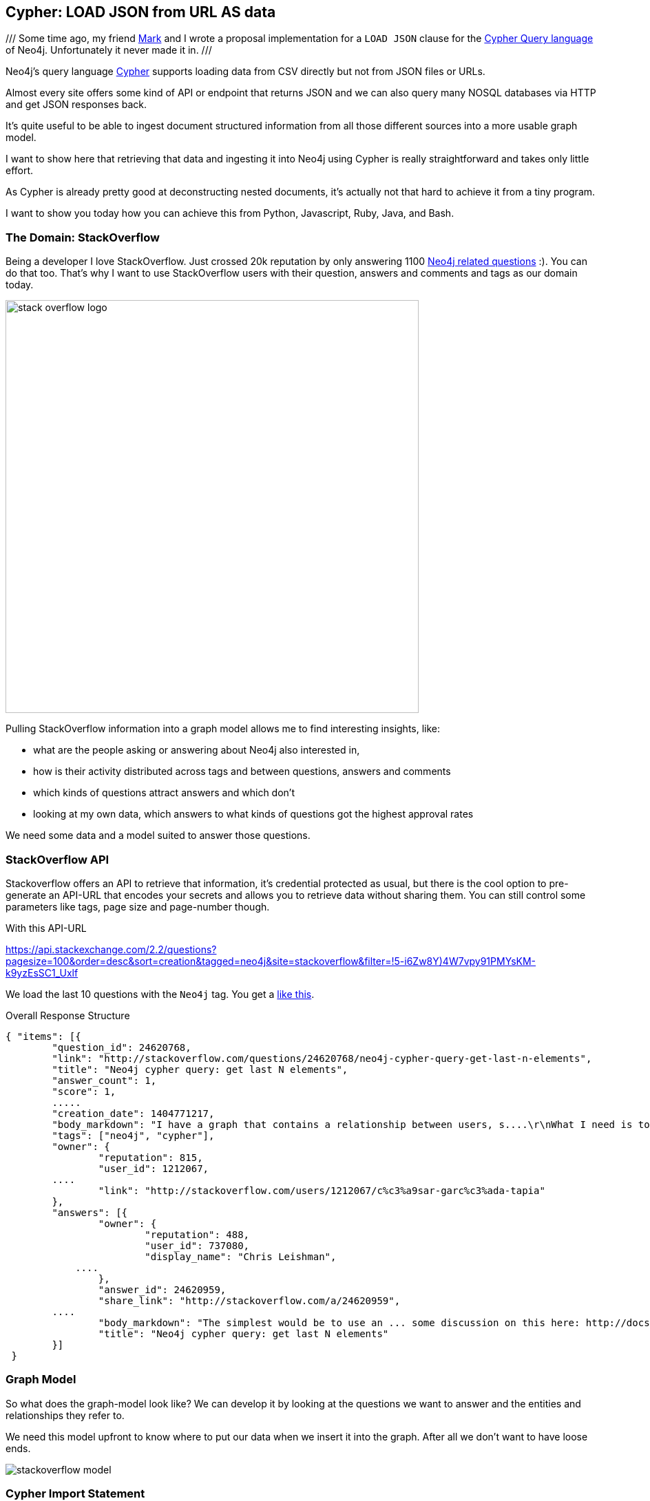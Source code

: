 == Cypher: LOAD JSON from URL AS data

///
Some time ago, my friend http://twitter.com/markhneedham[Mark] and I wrote a proposal implementation for a `LOAD JSON` clause for the http://neo4j.com/developer/cypher[Cypher Query language] of Neo4j.
Unfortunately it never made it in.
///

Neo4j's query language http://neo4j.com/developer/cypher[Cypher] supports loading data from CSV directly but not from JSON files or URLs.

Almost every site offers some kind of API or endpoint that returns JSON and we can also query many NOSQL databases via HTTP and get JSON responses back.

It's quite useful to be able to ingest document structured information from all those different sources into a more usable graph model.

I want to show here that retrieving that data and ingesting it into Neo4j using Cypher is really straightforward and takes only little effort.

As Cypher is already pretty good at deconstructing nested documents, it's actually not that hard to achieve it from a tiny program.

I want to show you today how you can achieve this from Python, Javascript, Ruby, Java, and Bash.

=== The Domain: StackOverflow

Being a developer I love StackOverflow. Just crossed 20k reputation by only answering 1100 http://stackoverflow.com/questions/tagged/neo4j[Neo4j related questions] :). You can do that too.
That's why I want to use StackOverflow users with their question, answers and comments and tags as our domain today.

image::http://logonoid.com/images/stack-overflow-logo.png[width=600]

Pulling StackOverflow information into a graph model allows me to find interesting insights, like: 

* what are the people asking or answering about Neo4j also interested in,
* how is their activity distributed across tags and between questions, answers and comments
* which kinds of questions attract answers and which don't
* looking at my own data, which answers to what kinds of questions got the highest approval rates

We need some data and a model suited to answer those questions.

=== StackOverflow API

Stackoverflow offers an API to retrieve that information, it's credential protected as usual, but there is the cool option to pre-generate an API-URL that encodes your secrets and allows you to retrieve data without sharing them.
You can still control some parameters like tags, page size and page-number though.

With this API-URL

link:https://api.stackexchange.com/2.2/questions?pagesize=100&order=desc&sort=creation&tagged=neo4j&site=stackoverflow&filter=!5-i6Zw8Y)4W7vpy91PMYsKM-k9yzEsSC1_Uxlf[]

We load the last 10 questions with the `Neo4j` tag.
You get a <<response,like this>>.

.Overall Response Structure
[source,javascript]
----
{ "items": [{
	"question_id": 24620768,
	"link": "http://stackoverflow.com/questions/24620768/neo4j-cypher-query-get-last-n-elements",
	"title": "Neo4j cypher query: get last N elements",
 	"answer_count": 1,
 	"score": 1,
 	.....
 	"creation_date": 1404771217,
 	"body_markdown": "I have a graph that contains a relationship between users, s....\r\nWhat I need is to delete the first relationship in this list. How can I do that?",
 	"tags": ["neo4j", "cypher"],
 	"owner": {
 		"reputation": 815,
 		"user_id": 1212067,
        ....
 		"link": "http://stackoverflow.com/users/1212067/c%c3%a9sar-garc%c3%ada-tapia"
 	},
 	"answers": [{
 		"owner": {
 			"reputation": 488,
 			"user_id": 737080,
 			"display_name": "Chris Leishman",
            ....
 		},
 		"answer_id": 24620959,
 		"share_link": "http://stackoverflow.com/a/24620959",
        ....
 		"body_markdown": "The simplest would be to use an ... some discussion on this here: http://docs.neo4j.org/chunked/stable/cypherdoc-linked-lists.html)",
 		"title": "Neo4j cypher query: get last N elements"
 	}]
 }
----

=== Graph Model

So what does the graph-model look like?
We can develop it by looking at the questions we want to answer and the entities and relationships they refer to.

We need this model upfront to know where to put our data when we insert it into the graph. 
After all we don't want to have loose ends.

image::http://dl.dropboxusercontent.com/u/14493611/blog/img/stackoverflow_model.svg[]

=== Cypher Import Statement

The Cypher query to create that domain is also straightforward. You can deconstruct maps with dot notation `map.key` and arrays with slices `array[0..4]`.
You'd use `UNWIND` to convert collections into rows and `FOREACH` to iterate over a collection with update statements. 
To create nodes and relationships we use `MERGE` and `CREATE` commands.

The JSON response that we retrieved from the API call is passed in as a parameter `{json}` to the Cypher statement.

[source,cypher]
----
WITH {json} as data
UNWIND data.items as q
MERGE (question:Question {id:q.question_id}) ON CREATE 
  SET question.title = q.title, question.share_link = q.share_link, question.favorite_count = q.favorite_count

MERGE (owner:User {id:q.owner.user_id}) ON CREATE SET owner.display_name = q.owner.display_name
MERGE (owner)-[:ASKED]->(question)

FOREACH (tagName IN q.tags | MERGE (tag:Tag {name:tagName}) MERGE (question)-[:TAGGED]->(tag))
FOREACH (a IN q.answers | 
   MERGE (question)<-[:ANSWERS]-(answer:Answer {id:a.answer_id})
   MERGE (answerer:User {id:a.owner.user_id}) ON CREATE SET answerer.display_name = a.owner.display_name
   MERGE (answer)<-[:PROVIDED]-(answerer)
)

----

=== Calling Cypher with the JSON parameters

To pass in the JSON to Cypher we have to programmatically call the http://neo4j.com/docs/stable/rest-api-transactional.html[Cypher endpoint] of the Neo4j server, which can be done via one of the many http://neo4j.com/developer/language-guides[drivers for Neo4j] or manually.
We can also call the Java API.

So without further ado here are our examples:

==== Python

We use the http://neo4j.com/developer/python/#_py2neo[py2neo driver] by Nigel Small to execute the statement:

[source,python]
----
import os
import requests
from py2neo import neo4j

# Connect to graph and add constraints.
neo4jUrl = os.environ.get('NEO4J_URL',"http://localhost:7474/db/data/")
graph = neo4j.GraphDatabaseService(neo4jUrl)

# Add uniqueness constraints.
neo4j.CypherQuery(graph, "CREATE CONSTRAINT ON (q:Question) ASSERT q.id IS UNIQUE;").run()

# Build URL.
apiUrl = "https://api.stackexchange.com/2.2/questions...." % (tag,page,page_size)
# Send GET request.
json = requests.get(apiUrl, headers = {"accept":"application/json"}).json()

# Build query.
query = """
UNWIND {json} AS data ....
"""

# Send Cypher query.
neo4j.CypherQuery(graph, query).run(json=json)
----

We did something similar with getting http://neo4j.com/blog/oscon-twitter-graph/[tweets from the Twitter search API] into Ne4oj for the OSCON conference.

==== Javascript

For http://neo4j.com/developer/javascript/[JavaScript] I want to show how to call the transactional Cypher endpoint directly, by just using the `request` node module.

[source,javascript]
----
var r=require("request");
var neo4jUrl = (env["NEO4J_URL"] || "http://localhost:7474") + "/db/data/transaction/commit";

function cypher(query,params,cb) {
  r.post({uri:neo4jUrl,
          json:{statements:[{statement:query,parameters:params}]}},
         function(err,res) { cb(err,res.body)})
}

var query="UNWIND {json} AS data ....";
var apiUrl = "https://api.stackexchange.com/2.2/questions....";

r.get({url:apiUrl,json:true,gzip:true}, function(err,res,json) {
  cypher(query,{json:json},function(err, result) { console.log(err, JSON.stringify(result))});
});
----

==== Java

With Java I want to show how to use the Neo4j embedded API.

[source,java]
----
import org.apache.http.*;
import org.codehaus.jackson.map.ObjectMapper;
import org.neo4j.graphdb.*;

// somewhere in your application-scoped setup code
ObjectMapper mapper = new ObjectMapper();
HttpClient http = HttpClients.createMinimal();
GraphDatabaseService db = new GraphDatabaseFactory().newEmbeddedGraphDatabase(PATH);

// execute API request and parse response as JSON
HttpResponse response = http.execute(new HttpGet( apiUrl ));
Map json = mapper.readValue(response.getEntity().getContent(), Map.class)

// execute Cypher
String query = "UNWIND {json} AS data ....";
db.execute(query, singletonMap("json",json));

// application scoped shutdown, or JVM-shutdown-hook
db.shutdown();
----

==== Ruby

Using the neo4j-core Gem, we can talk to Neo4j server or embedded (using jRuby) by just changing a single line of configuration.

[source,ruby]
----
require 'rubygems'
require 'neo4j-core'
require 'rest-client'
require 'json'

QUERY="UNWIND {json} AS data ...."
API = "https://api.stackexchange.com/2.2/questions...."

res = RestClient.get(API)
json = JSON.parse(res.to_str)

session = Neo4j::Session.open
session.query(QUERY, json: json)
----

==== Bash

Bash is of course most fun, as we have to do fun substitutions to make this work.

.load_json.sh
[source,shell]
----
#!/bin/bash
echo "Usage load_json.sh 'http://json.api.com?params=values' import_json.cypher"
echo "Use {data} as parameter in your query for the JSON data"
JSON_API="$1"
QUERY=`cat "$2"` # cypher file
JSON_DATA=`curl --compress -s -H accept:application/json -s "$JSON_API"`
POST_DATA="{\"statements\":[{\"statement\": \"$QUERY\", \"parameters\": {\"data\":\"$JSON_DATA\"}}]}"
DB_URL=${NEO4J_URL-http://localhost:7474}
curl -i -H accept:application/json -H content-type:application/json -d "$POST_DATA" -XPOST "$DB_URL/db/data/transaction/commit"
----

So as you can see, even with `LOAD JSON` not being part of the language, it's possible to retrieve JSON data from an API endpoint and deconstruct and insert it into Neo4j by just using plain Cypher.


=== Example Use-Cases

Here are some simple example queries that I now can run on top of this imported dataset.

To not overload this blog post with too much information, we'll answer our original questions in Part 2.

==== Find the User who was most active

[source,cypher]
----
MATCH (u:User)
OPTIONAL MATCH (u)-[:PROVIDED|ASKED|COMMENTED]->()
RETURN u,count(*)
ORDER BY count(*) DESC
LIMIT 5
----

//table

==== Find co-used Tags

[source,cypher]
----
MATCH (t:Tag)
OPTIONAL MATCH (t)<-[:TAGGED]-(question)-[:TAGGED]->(t2)
RETURN t.name,t2.name,count(distinct question) as questions
ORDER BY questions DESC
----

//table

[source,cypher]
----
MATCH (t:Tag)<-[r:TAGGED]->(question)
RETURN t,r,question
----

//graph_result

[[response]]
=== Stackoverflow Response

[source,javascript]
----
{
	"items": [{
		"answers": [{
			"owner": {
				"reputation": 488,
				"user_id": 737080,
				"user_type": "registered",
				"accept_rate": 45,
				"profile_image": "https://www.gravatar.com/avatar/ffa6eed1e8a9c1b2adb37ca88c07dede?s=128&d=identicon&r=PG",
				"display_name": "Chris Leishman",
				"link": "http://stackoverflow.com/users/737080/chris-leishman"
			},
			"tags": [],
			"comment_count": 0,
			"down_vote_count": 0,
			"up_vote_count": 2,
			"is_accepted": false,
			"score": 2,
			"last_activity_date": 1404772223,
			"creation_date": 1404772223,
			"answer_id": 24620959,
			"question_id": 24620768,
			"share_link": "http://stackoverflow.com/a/24620959",
			"body_markdown": "The simplest would be to use an ... some discussion on this here: http://docs.neo4j.org/chunked/stable/cypherdoc-linked-lists.html)",
			"link": "http://stackoverflow.com/questions/24620768/neo4j-cypher-query-get-last-n-elements/24620959#24620959",
			"title": "Neo4j cypher query: get last N elements"
		}],
		"tags": ["neo4j", "cypher"],
		"owner": {
			"reputation": 815,
			"user_id": 1212067,
			"user_type": "registered",
			"accept_rate": 73,
			"profile_image": "http://i.stack.imgur.com/nnyS1.png?s=128&g=1",
			"display_name": "C&#233;sar Garc&#237;a Tapia",
			"link": "http://stackoverflow.com/users/1212067/c%c3%a9sar-garc%c3%ada-tapia"
		},
		"comment_count": 0,
		"delete_vote_count": 0,
		"close_vote_count": 0,
		"is_answered": true,
		"view_count": 14,
		"favorite_count": 0,
		"down_vote_count": 0,
		"up_vote_count": 1,
		"answer_count": 1,
		"score": 1,
		"last_activity_date": 1404772230,
		"creation_date": 1404771217,
		"question_id": 24620768,
		"share_link": "http://stackoverflow.com/q/24620768",
		"body_markdown": "I have a graph that contains a relationship between users, s....\r\nWhat I need is to delete the first relationship in this list. How can I do that?",
		"link": "http://stackoverflow.com/questions/24620768/neo4j-cypher-query-get-last-n-elements",
		"title": "Neo4j cypher query: get last N elements"
	}, {
		"tags": ["neo4j", "cypher"],
		"owner": {
			"reputation": 63,
			"user_id": 845435,
			"user_type": "registered",
			"accept_rate": 67,
			"profile_image": "https://www.gravatar.com/avatar/610458a30958c9d336ee691fa1a87369?s=128&d=identicon&r=PG",
			"display_name": "user845435",
			"link": "http://stackoverflow.com/users/845435/user845435"
		},
		"comment_count": 0,
		"delete_vote_count": 0,
		"close_vote_count": 0,
		"is_answered": false,
		"view_count": 16,
		"favorite_count": 0,
		"down_vote_count": 0,
		"up_vote_count": 0,
		"answer_count": 0,
		"score": 0,
		"last_activity_date": 1404768987,
		"creation_date": 1404768987,
		"question_id": 24620297,
		"share_link": "http://stackoverflow.com/q/24620297",
		"body_markdown": "I&#39;m trying to implement a simple graph db for NYC subway................Thanks!\r\n",
		"link": "http://stackoverflow.com/questions/24620297/cypher-query-with-infinite-relationship-takes-forever",
		"title": "Cypher query with infinite relationship takes forever"
	}],
	"has_more": true,
	"quota_max": 300,
	"quota_remaining": 205
}
----
